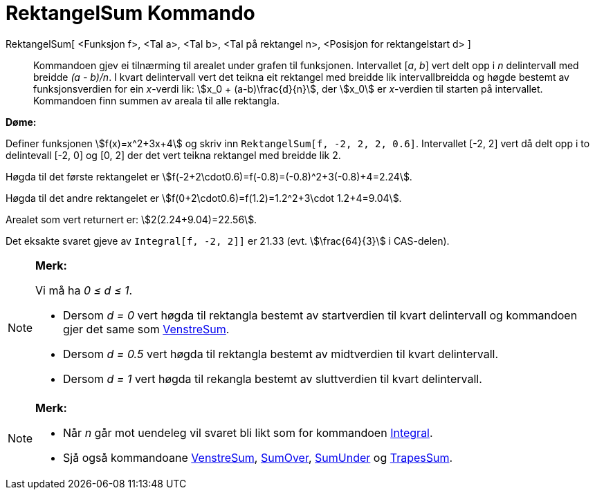 = RektangelSum Kommando
:page-en: commands/RectangleSum
ifdef::env-github[:imagesdir: /nn/modules/ROOT/assets/images]

RektangelSum[ <Funksjon f>, <Tal a>, <Tal b>, <Tal på rektangel n>, <Posisjon for rektangelstart d> ]::
  Kommandoen gjev ei tilnærming til arealet under grafen til funksjonen. Intervallet [_a_, _b_] vert delt opp i _n_
  delintervall med breidde _(a - b)/n_. I kvart delintervall vert det teikna eit rektangel med breidde lik
  intervallbreidda og høgde bestemt av funksjonsverdien for ein _x_-verdi lik: stem:[x_0 + (a-b)\frac{d}{n}], der
  stem:[x_0] er _x_-verdien til starten på intervallet. Kommandoen finn summen av areala til alle rektangla.

[EXAMPLE]
====

*Døme:*

Definer funksjonen stem:[f(x)=x^2+3x+4] og skriv inn `++RektangelSum[f, -2, 2, 2, 0.6]++`. Intervallet [-2, 2] vert då
delt opp i to delintevall [-2, 0] og [0, 2] der det vert teikna rektangel med breidde lik 2.

Høgda til det første rektangelet er stem:[f(-2+2\cdot0.6)=f(-0.8)=(-0.8)^2+3(-0.8)+4=2.24].

Høgda til det andre rektangelet er stem:[f(0+2\cdot0.6)=f(1.2)=1.2^2+3\cdot 1.2+4=9.04].

Arealet som vert returnert er: stem:[2(2.24+9.04)=22.56].

Det eksakte svaret gjeve av `++Integral[f, -2, 2]]++` er 21.33 (evt. stem:[\frac{64}{3}] i CAS-delen).

====

[NOTE]
====

*Merk:*

Vi må ha _0 ≤ d ≤ 1_.

* Dersom _d = 0_ vert høgda til rektangla bestemt av startverdien til kvart delintervall og kommandoen gjer det same som
xref:/commands/VenstreSum.adoc[VenstreSum].
* Dersom _d = 0.5_ vert høgda til rektangla bestemt av midtverdien til kvart delintervall.
* Dersom _d = 1_ vert høgda til rekangla bestemt av sluttverdien til kvart delintervall.

====

[NOTE]
====

*Merk:*

* Når _n_ går mot uendeleg vil svaret bli likt som for kommandoen xref:/commands/Integral.adoc[Integral].
* Sjå også kommandoane xref:/commands/VenstreSum.adoc[VenstreSum], xref:/commands/SumOver.adoc[SumOver],
xref:/commands/SumUnder.adoc[SumUnder] og xref:/commands/TrapesSum.adoc[TrapesSum].

====
